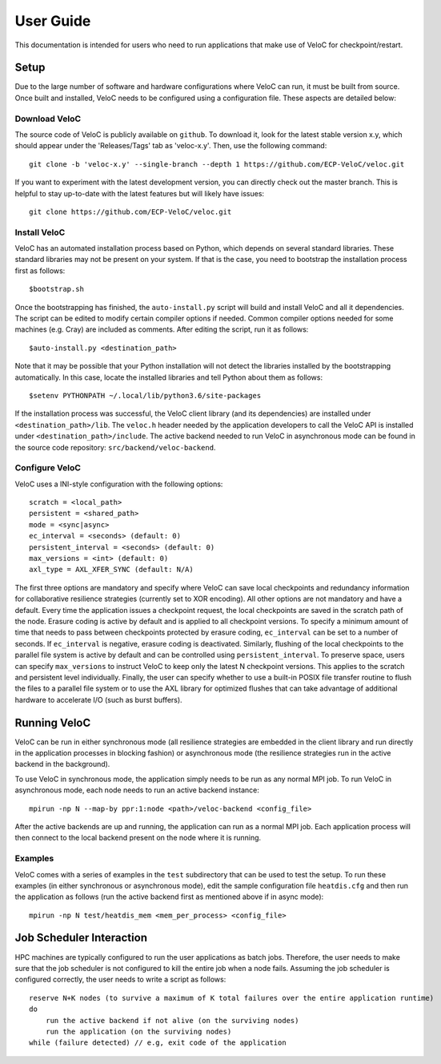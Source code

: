 User Guide
===========

This documentation is intended for users who need to run applications that make use of VeloC for 
checkpoint/restart.

.. _ch:velocsetup:

Setup
-----

Due to the large number of software and hardware configurations where VeloC
can run, it must be built from source. Once built and installed, VeloC needs
to be configured using a configuration file. These aspects are detailed below:

Download VeloC
~~~~~~~~~~~~~~

The source code of VeloC is publicly available on ``github``. To download it,
look for the latest stable version x.y, which should appear under the 
'Releases/Tags' tab as 'veloc-x.y'. Then, use the following command:

::

    git clone -b 'veloc-x.y' --single-branch --depth 1 https://github.com/ECP-VeloC/veloc.git
    
If you want to experiment with the latest development version, you can directly check out
the master branch. This is helpful to stay up-to-date with the latest features but will likely
have issues:

::

    git clone https://github.com/ECP-VeloC/veloc.git

Install VeloC
~~~~~~~~~~~~~

VeloC has an automated installation process based on Python, which depends on several standard libraries.
These standard libraries may not be present on your system. If that is the case, you need to bootstrap the installation
process first as follows: 

::

   $bootstrap.sh

Once the bootstrapping has finished, the ``auto-install.py`` script will build and install VeloC and all it dependencies.
The script can be edited to modify certain compiler options if needed. Common compiler options needed for some machines
(e.g. Cray) are included as comments. After editing the script, run it as follows:

::

   $auto-install.py <destination_path>
   
Note that it may be possible that your Python installation will not detect the libraries installed by the bootstrapping 
automatically. In this case, locate the installed libraries and tell Python about them as follows:

::

    $setenv PYTHONPATH ~/.local/lib/python3.6/site-packages

If the installation process was successful, the VeloC client library (and its dependencies) are installed under
``<destination_path>/lib``. The ``veloc.h`` header needed by the application developers to call the VeloC API is 
installed under ``<destination_path>/include``. The active backend needed to run VeloC in asynchronous mode can be found in
the source code repository: ``src/backend/veloc-backend``.

Configure VeloC
~~~~~~~~~~~~~~~

VeloC uses a INI-style configuration with the following options:

::

   scratch = <local_path>
   persistent = <shared_path>
   mode = <sync|async>
   ec_interval = <seconds> (default: 0)
   persistent_interval = <seconds> (default: 0)
   max_versions = <int> (default: 0)
   axl_type = AXL_XFER_SYNC (default: N/A)

The first three options are mandatory and specify where VeloC can save local checkpoints and redundancy information 
for collaborative resilience strategies (currently set to XOR encoding). All other options are not 
mandatory and have a default. Every time the application issues a checkpoint request, the local checkpoints are saved 
in the scratch path of the node. Erasure coding is active by default and is applied to all checkpoint versions. To specify
a minimum amount of time that needs to pass between checkpoints protected by erasure coding, ``ec_interval`` can be set to 
a number of seconds. If ``ec_interval`` is negative, erasure coding is deactivated. Similarly, flushing of the local 
checkpoints to the parallel file system is active by default and can be controlled using ``persistent_interval``. To
preserve space, users can specify ``max_versions`` to instruct VeloC to keep only the latest N checkpoint versions. This
applies to the scratch and persistent level individually. Finally, the user can specify whether to use a built-in POSIX
file transfer routine to flush the files to a parallel file system or to use the AXL library for optimized flushes that can
take advantage of additional hardware to accelerate I/O (such as burst buffers).

.. _ch:velocrun:

Running VeloC
-------------

VeloC can be run in either synchronous mode (all resilience strategies are embedded in the client library and run directly 
in the application processes in blocking fashion) or asynchronous mode (the resilience strategies run in the active backend
in the background). 

To use VeloC in synchronous mode, the application simply needs to be run as any normal MPI job. To run VeloC in 
asynchronous mode, each node needs to run an active backend instance:

::

   mpirun -np N --map-by ppr:1:node <path>/veloc-backend <config_file>
   
After the active backends are up and running, the application can run as a normal MPI job. Each application process will 
then connect to the local backend present on the node where it is running.

Examples
~~~~~~~~

VeloC comes with a series of examples in the ``test`` subdirectory that can be used to test the setup. To run these 
examples (in either synchronous or asynchronous mode), edit the sample configuration file ``heatdis.cfg`` and then run 
the application as follows (run the active backend first as mentioned above if in async mode):

::

   mpirun -np N test/heatdis_mem <mem_per_process> <config_file>

Job Scheduler Interaction
-------------------------

HPC machines are typically configured to run the user applications as batch jobs. Therefore, the user needs to make sure
that the job scheduler is not configured to kill the entire job when a node fails. Assuming the job scheduler is configured
correctly, the user needs to write a script as follows:

::

    reserve N+K nodes (to survive a maximum of K total failures over the entire application runtime) 
    do
        run the active backend if not alive (on the surviving nodes)
        run the application (on the surviving nodes)
    while (failure detected) // e.g, exit code of the application


